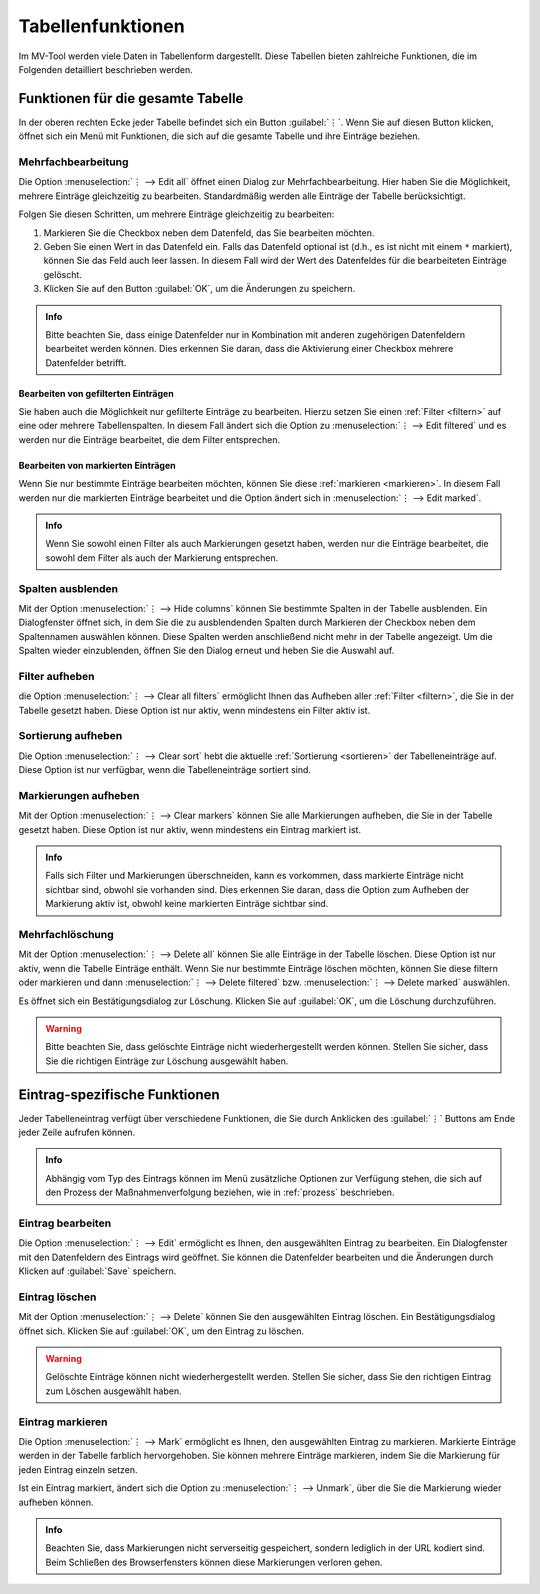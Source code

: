 ##################
Tabellenfunktionen
##################

Im MV-Tool werden viele Daten in Tabellenform dargestellt. Diese Tabellen bieten
zahlreiche Funktionen, die im Folgenden detailliert beschrieben werden.

Funktionen für die gesamte Tabelle
###################################

In der oberen rechten Ecke jeder Tabelle befindet sich ein Button :guilabel:`⋮`.
Wenn Sie auf diesen Button klicken, öffnet sich ein Menü mit Funktionen, die
sich auf die gesamte Tabelle und ihre Einträge beziehen.

Mehrfachbearbeitung
===================

.. image:: img/bulk-edit-dlg.png
   :class: shadow
   :scale: 50 %
   :alt: Beispiel für einen Mehrfachbearbeitungsdialog
   :align: right

Die Option :menuselection:`⋮ --> Edit all` öffnet einen Dialog zur
Mehrfachbearbeitung. Hier haben Sie die Möglichkeit, mehrere Einträge
gleichzeitig zu bearbeiten. Standardmäßig werden alle Einträge der Tabelle
berücksichtigt.

Folgen Sie diesen Schritten, um mehrere Einträge gleichzeitig zu bearbeiten:

1. Markieren Sie die Checkbox neben dem Datenfeld, das Sie bearbeiten möchten.
2. Geben Sie einen Wert in das Datenfeld ein. Falls das Datenfeld optional ist
   (d.h., es ist nicht mit einem ``*`` markiert), können Sie das Feld auch leer
   lassen. In diesem Fall wird der Wert des Datenfeldes für die bearbeiteten
   Einträge gelöscht.
3. Klicken Sie auf den Button :guilabel:`OK`, um die Änderungen zu speichern.

.. admonition:: Info

    Bitte beachten Sie, dass einige Datenfelder nur in Kombination mit anderen
    zugehörigen Datenfeldern bearbeitet werden können. Dies erkennen Sie daran,
    dass die Aktivierung einer Checkbox mehrere Datenfelder betrifft.


Bearbeiten von gefilterten Einträgen
------------------------------------

Sie haben auch die Möglichkeit nur gefilterte Einträge zu bearbeiten. Hierzu
setzen Sie einen :ref:`Filter <filtern>` auf eine oder mehrere Tabellenspalten.
In diesem Fall ändert sich die Option zu :menuselection:`⋮ --> Edit filtered`
und es werden nur die Einträge bearbeitet, die dem Filter entsprechen.

Bearbeiten von markierten Einträgen
-----------------------------------

Wenn Sie nur bestimmte Einträge bearbeiten möchten, können Sie diese
:ref:`markieren <markieren>`. In diesem Fall werden nur die markierten Einträge
bearbeitet und die Option ändert sich in  :menuselection:`⋮ --> Edit marked`.

.. admonition:: Info

    Wenn Sie sowohl einen Filter als auch Markierungen gesetzt haben, werden nur
    die Einträge bearbeitet, die sowohl dem Filter als auch der Markierung
    entsprechen.


Spalten ausblenden
==================

.. TODO: Ggf. erwähnen, dass sich nur optionale Spalten ausblenden lassen.

.. image:: img/hide-columns-dlg.png
   :class: shadow
   :scale: 50 %
   :alt: Beispiel für einen Dialog zum Ausblenden von Spalten
   :align: right

Mit der Option :menuselection:`⋮ --> Hide columns` können Sie bestimmte Spalten
in der Tabelle ausblenden. Ein Dialogfenster öffnet sich, in dem Sie die zu
ausblendenden Spalten durch Markieren der Checkbox neben dem Spaltennamen
auswählen können. Diese Spalten werden anschließend nicht mehr in der Tabelle
angezeigt. Um die Spalten wieder einzublenden, öffnen Sie den Dialog erneut und
heben Sie die Auswahl auf.

Filter aufheben
===============

die Option :menuselection:`⋮ --> Clear all filters` ermöglicht Ihnen das
Aufheben aller :ref:`Filter <filtern>`, die Sie in der Tabelle gesetzt haben.
Diese Option ist nur aktiv, wenn mindestens ein Filter aktiv ist.

Sortierung aufheben
===================

Die Option :menuselection:`⋮ --> Clear sort` hebt die aktuelle :ref:`Sortierung
<sortieren>` der Tabelleneinträge auf. Diese Option ist nur verfügbar, wenn die
Tabelleneinträge sortiert sind.

Markierungen aufheben
=====================

Mit der Option :menuselection:`⋮ --> Clear markers` können Sie alle Markierungen
aufheben, die Sie in der Tabelle gesetzt haben. Diese Option ist nur aktiv, wenn
mindestens ein Eintrag markiert ist.

.. admonition:: Info

    Falls sich Filter und Markierungen überschneiden, kann es vorkommen, dass
    markierte Einträge nicht sichtbar sind, obwohl sie vorhanden sind. Dies
    erkennen Sie daran, dass die Option zum Aufheben der Markierung aktiv ist,
    obwohl keine markierten Einträge sichtbar sind.

Mehrfachlöschung
================

Mit der Option :menuselection:`⋮ --> Delete all` können Sie alle Einträge in der
Tabelle löschen. Diese Option ist nur aktiv, wenn die Tabelle Einträge enthält.
Wenn Sie nur bestimmte Einträge löschen möchten, können Sie diese filtern oder
markieren und dann :menuselection:`⋮ --> Delete filtered` bzw. :menuselection:`⋮
--> Delete marked` auswählen.

Es öffnet sich ein Bestätigungsdialog zur Löschung. Klicken Sie auf
:guilabel:`OK`, um die Löschung durchzuführen.

.. warning::

    Bitte beachten Sie, dass gelöschte Einträge nicht wiederhergestellt werden
    können. Stellen Sie sicher, dass Sie die richtigen Einträge zur Löschung
    ausgewählt haben.

.. _eintrag-spezifische-funktionen:

Eintrag-spezifische Funktionen
##############################

Jeder Tabelleneintrag verfügt über verschiedene Funktionen, die Sie durch
Anklicken des :guilabel:`⋮` Buttons am Ende jeder Zeile aufrufen können.

.. admonition:: Info

    Abhängig vom Typ des Eintrags können im Menü zusätzliche Optionen zur
    Verfügung stehen, die sich auf den Prozess der Maßnahmenverfolgung beziehen,
    wie in :ref:`prozess` beschrieben.

Eintrag bearbeiten
==================

Die Option :menuselection:`⋮ --> Edit` ermöglicht es Ihnen, den ausgewählten
Eintrag zu bearbeiten. Ein Dialogfenster mit den Datenfeldern des Eintrags wird
geöffnet. Sie können die Datenfelder bearbeiten und die Änderungen durch Klicken
auf :guilabel:`Save` speichern.

Eintrag löschen
===============

Mit der Option :menuselection:`⋮ --> Delete` können Sie den ausgewählten Eintrag
löschen. Ein Bestätigungsdialog öffnet sich. Klicken Sie auf :guilabel:`OK`, um
den Eintrag zu löschen.

.. warning::

    Gelöschte Einträge können nicht wiederhergestellt werden. Stellen Sie
    sicher, dass Sie den richtigen Eintrag zum Löschen ausgewählt haben.

Eintrag markieren
=================

Die Option :menuselection:`⋮ --> Mark` ermöglicht es Ihnen, den ausgewählten
Eintrag zu markieren. Markierte Einträge werden in der Tabelle farblich
hervorgehoben. Sie können mehrere Einträge markieren, indem Sie die Markierung
für jeden Eintrag einzeln setzen.

Ist ein Eintrag markiert, ändert sich die Option zu :menuselection:`⋮ -->
Unmark`, über die Sie die Markierung wieder aufheben können.

.. admonition:: Info

    Beachten Sie, dass Markierungen nicht serverseitig gespeichert, sondern
    lediglich in der URL kodiert sind. Beim Schließen des Browserfensters können
    diese Markierungen verloren gehen.
